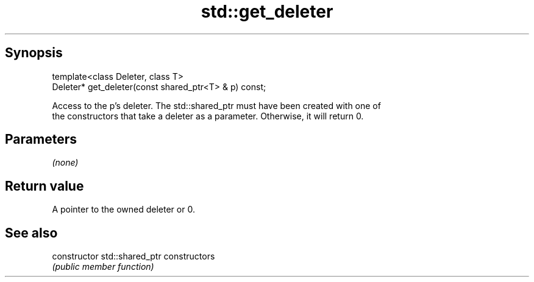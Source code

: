 .TH std::get_deleter 3 "Apr 19 2014" "1.0.0" "C++ Standard Libary"
.SH Synopsis
   template<class Deleter, class T>
   Deleter* get_deleter(const shared_ptr<T> & p) const;

   Access to the p's deleter. The std::shared_ptr must have been created with one of
   the constructors that take a deleter as a parameter. Otherwise, it will return 0.

.SH Parameters

   \fI(none)\fP

.SH Return value

   A pointer to the owned deleter or 0.

.SH See also

   constructor   std::shared_ptr constructors
                 \fI(public member function)\fP
